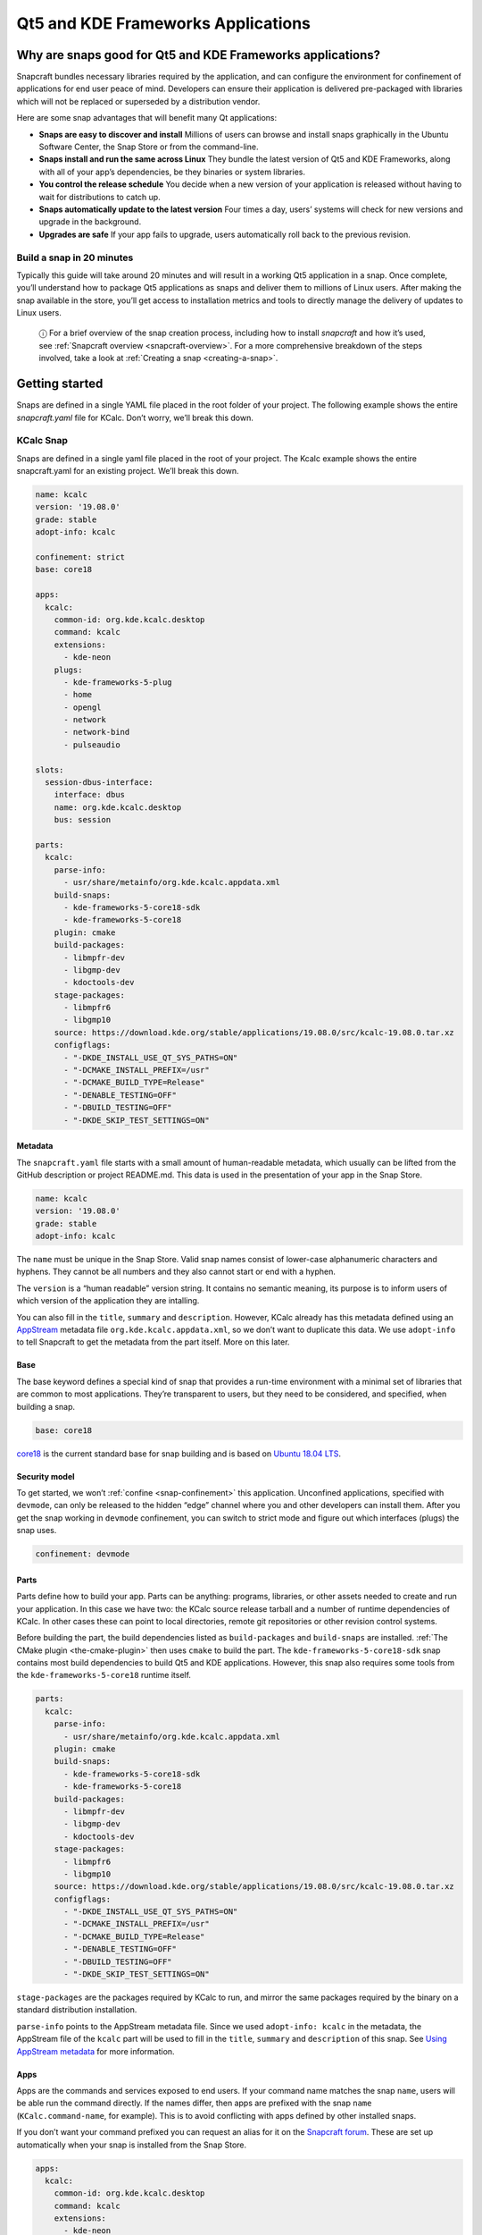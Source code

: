 .. 13753.md

.. _qt5-and-kde-frameworks-applications:

Qt5 and KDE Frameworks Applications
===================================

Why are snaps good for Qt5 and KDE Frameworks applications?
-----------------------------------------------------------

Snapcraft bundles necessary libraries required by the application, and can configure the environment for confinement of applications for end user peace of mind. Developers can ensure their application is delivered pre-packaged with libraries which will not be replaced or superseded by a distribution vendor.

Here are some snap advantages that will benefit many Qt applications:

-  **Snaps are easy to discover and install** Millions of users can browse and install snaps graphically in the Ubuntu Software Center, the Snap Store or from the command-line.
-  **Snaps install and run the same across Linux** They bundle the latest version of Qt5 and KDE Frameworks, along with all of your app’s dependencies, be they binaries or system libraries.
-  **You control the release schedule** You decide when a new version of your application is released without having to wait for distributions to catch up.
-  **Snaps automatically update to the latest version** Four times a day, users’ systems will check for new versions and upgrade in the background.
-  **Upgrades are safe** If your app fails to upgrade, users automatically roll back to the previous revision.

Build a snap in 20 minutes
~~~~~~~~~~~~~~~~~~~~~~~~~~

Typically this guide will take around 20 minutes and will result in a working Qt5 application in a snap. Once complete, you’ll understand how to package Qt5 applications as snaps and deliver them to millions of Linux users. After making the snap available in the store, you’ll get access to installation metrics and tools to directly manage the delivery of updates to Linux users.

   ⓘ For a brief overview of the snap creation process, including how to install *snapcraft* and how it’s used, see :ref:`Snapcraft overview <snapcraft-overview>`. For a more comprehensive breakdown of the steps involved, take a look at :ref:`Creating a snap <creating-a-snap>`.

Getting started
---------------

Snaps are defined in a single YAML file placed in the root folder of your project. The following example shows the entire *snapcraft.yaml* file for KCalc. Don’t worry, we’ll break this down.

KCalc Snap
~~~~~~~~~~

Snaps are defined in a single yaml file placed in the root of your project. The Kcalc example shows the entire snapcraft.yaml for an existing project. We’ll break this down.

.. code:: yaml

   name: kcalc
   version: '19.08.0'
   grade: stable
   adopt-info: kcalc

   confinement: strict
   base: core18

   apps:
     kcalc:
       common-id: org.kde.kcalc.desktop
       command: kcalc
       extensions:
         - kde-neon
       plugs:
         - kde-frameworks-5-plug
         - home
         - opengl
         - network
         - network-bind
         - pulseaudio

   slots:
     session-dbus-interface:
       interface: dbus
       name: org.kde.kcalc.desktop
       bus: session

   parts:
     kcalc:
       parse-info:
         - usr/share/metainfo/org.kde.kcalc.appdata.xml
       build-snaps:
         - kde-frameworks-5-core18-sdk
         - kde-frameworks-5-core18
       plugin: cmake
       build-packages:
         - libmpfr-dev
         - libgmp-dev
         - kdoctools-dev
       stage-packages:
         - libmpfr6
         - libgmp10
       source: https://download.kde.org/stable/applications/19.08.0/src/kcalc-19.08.0.tar.xz
       configflags:
         - "-DKDE_INSTALL_USE_QT_SYS_PATHS=ON"
         - "-DCMAKE_INSTALL_PREFIX=/usr"
         - "-DCMAKE_BUILD_TYPE=Release"
         - "-DENABLE_TESTING=OFF"
         - "-DBUILD_TESTING=OFF"
         - "-DKDE_SKIP_TEST_SETTINGS=ON"



Metadata
^^^^^^^^

The ``snapcraft.yaml`` file starts with a small amount of human-readable metadata, which usually can be lifted from the GitHub description or project README.md. This data is used in the presentation of your app in the Snap Store.

.. code:: yaml

   name: kcalc
   version: '19.08.0'
   grade: stable
   adopt-info: kcalc

The ``name`` must be unique in the Snap Store. Valid snap names consist of lower-case alphanumeric characters and hyphens. They cannot be all numbers and they also cannot start or end with a hyphen.

The ``version`` is a “human readable” version string. It contains no semantic meaning, its purpose is to inform users of which version of the application they are intalling.

You can also fill in the ``title``, ``summary`` and ``description``. However, KCalc already has this metadata defined using an `AppStream <https://www.freedesktop.org/wiki/Distributions/AppStream/>`__ metadata file ``org.kde.kcalc.appdata.xml``, so we don’t want to duplicate this data. We use ``adopt-info`` to tell Snapcraft to get the metadata from the part itself. More on this later.

Base
^^^^

The base keyword defines a special kind of snap that provides a run-time environment with a minimal set of libraries that are common to most applications. They’re transparent to users, but they need to be considered, and specified, when building a snap.

.. code:: yaml

   base: core18

`core18 <https://snapcraft.io/core18>`__ is the current standard base for snap building and is based on `Ubuntu 18.04 LTS <http://releases.ubuntu.com/18.04/>`__.

Security model
^^^^^^^^^^^^^^

To get started, we won’t :ref:`confine <snap-confinement>` this application. Unconfined applications, specified with ``devmode``, can only be released to the hidden “edge” channel where you and other developers can install them. After you get the snap working in ``devmode`` confinement, you can switch to strict mode and figure out which interfaces (plugs) the snap uses.

.. code:: yaml

   confinement: devmode

Parts
^^^^^

Parts define how to build your app. Parts can be anything: programs, libraries, or other assets needed to create and run your application. In this case we have two: the KCalc source release tarball and a number of runtime dependencies of KCalc. In other cases these can point to local directories, remote git repositories or other revision control systems.

Before building the part, the build dependencies listed as ``build-packages`` and ``build-snaps`` are installed. :ref:`The CMake plugin <the-cmake-plugin>` then uses ``cmake`` to build the part. The ``kde-frameworks-5-core18-sdk`` snap contains most build dependencies to build Qt5 and KDE applications. However, this snap also requires some tools from the ``kde-frameworks-5-core18`` runtime itself.

.. code:: yaml

   parts:
     kcalc:
       parse-info:
         - usr/share/metainfo/org.kde.kcalc.appdata.xml
       plugin: cmake
       build-snaps:
         - kde-frameworks-5-core18-sdk
         - kde-frameworks-5-core18
       build-packages:
         - libmpfr-dev
         - libgmp-dev
         - kdoctools-dev
       stage-packages:
         - libmpfr6
         - libgmp10
       source: https://download.kde.org/stable/applications/19.08.0/src/kcalc-19.08.0.tar.xz
       configflags:
         - "-DKDE_INSTALL_USE_QT_SYS_PATHS=ON"
         - "-DCMAKE_INSTALL_PREFIX=/usr"
         - "-DCMAKE_BUILD_TYPE=Release"
         - "-DENABLE_TESTING=OFF"
         - "-DBUILD_TESTING=OFF"
         - "-DKDE_SKIP_TEST_SETTINGS=ON"

``stage-packages`` are the packages required by KCalc to run, and mirror the same packages required by the binary on a standard distribution installation.

``parse-info`` points to the AppStream metadata file. Since we used ``adopt-info: kcalc`` in the metadata, the AppStream file of the ``kcalc`` part will be used to fill in the ``title``, ``summary`` and ``description`` of this snap. See `Using AppStream metadata <using-external-metadata.md#qt5-and-kde-frameworks-applications-heading--appstream>`__ for more information.

Apps
^^^^

Apps are the commands and services exposed to end users. If your command name matches the snap ``name``, users will be able run the command directly. If the names differ, then apps are prefixed with the snap ``name`` (``KCalc.command-name``, for example). This is to avoid conflicting with apps defined by other installed snaps.

If you don’t want your command prefixed you can request an alias for it on the `Snapcraft forum <https://snapcraft.io/docs/process-for-aliases-auto-connections-and-tracks>`__. These are set up automatically when your snap is installed from the Snap Store.

.. code:: yaml

   apps:
     kcalc:
       common-id: org.kde.kcalc.desktop
       command: kcalc
       extensions:
         - kde-neon
       plugs:
         - home
         - opengl
         - network
         - network-bind
         - pulseaudio

You can see we use the :ref:`kde-neon extension <the-kde-neon-extension>`. This extension will make Qt5 and KDE libraries available to the snap at run time and it will configure the run time environment of the application so that all desktop functionality is correctly initialised.

The ``common-id`` field is used to link the AppStream metadata to this application. As a result, we don’t need to :ref:`manually specify the desktop entry file <desktop-files-for-menu-integration>` because it’s already defined in AppStream. See `Using AppStream metadata <using-external-metadata.md#qt5-and-kde-frameworks-applications-heading--appstream>`__ for more information.

Building the snap
~~~~~~~~~~~~~~~~~

You can download the example repository with the following command:

.. code:: bash

   $ git clone https://github.com/galgalesh/kcalc.git

After you’ve created the *snapcraft.yaml*, you can build the snap by simply executing the *snapcraft* command in the project directory:

.. code:: bash

   $ snapcraft
   Using 'snapcraft.yaml': Project assets will be searched for from the 'snap' directory.
   Launching a VM.
   [...]
   Snapped kcalc_19.08.0_amd64.snap

..

   ⚠ The extension used in this example currently only works on amd64 systems. Other architectures like arm are not supported.

The resulting snap can be installed locally. This requires the ``--dangerous`` flag because the snap is not signed by the Snap Store. The ``--devmode`` flag acknowledges that you are installing an unconfined application:

.. code:: bash

   $ sudo snap install kcalc_19.08.0_amd64.snap --devmode --dangerous

You can then try it out:

.. code:: bash

   $ snap run kcalc

Removing the snap is simple too:

.. code:: bash

   $  sudo snap remove kcalc

You can clean up the build environment with the following command:

.. code:: bash

   $ snapcraft clean

By default, when you make a change to snapcraft.yaml, snapcraft only builds the parts that have changed. Cleaning a build, however, forces your snap to be rebuilt in a clean environment and will take longer.

Publishing your snap
--------------------

To share your snaps you need to publish them in the Snap Store. First, create an account on `the dashboard <https://dashboard.snapcraft.io/dev/account/>`__. Here you can customise how your snaps are presented, review your uploads and control publishing.

You’ll need to choose a unique “developer namespace” as part of the account creation process. This name will be visible by users and associated with your published snaps.

Make sure the ``snapcraft`` command is authenticated using the email address attached to your Snap Store account:

.. code:: bash

   $ snapcraft login

Reserve a name for your snap
~~~~~~~~~~~~~~~~~~~~~~~~~~~~

You can publish your own version of a snap, provided you do so under a name you have rights to. You can register a name on `dashboard.snapcraft.io <https://dashboard.snapcraft.io/register-snap/>`__, or by running the following command:

.. code:: bash

   $ snapcraft register mysnap

Be sure to update the ``name:`` in your ``snapcraft.yaml`` to match this registered name, then run ``snapcraft`` again.

Upload your snap
~~~~~~~~~~~~~~~~

Use snapcraft to push the snap to the Snap Store.

.. code:: bash

   $ snapcraft upload --release=edge mysnap_*.snap

If you’re happy with the result, you can commit the snapcraft.yaml to your GitHub repo and `turn on automatic builds <https://build.snapcraft.io>`__ so any further commits automatically get released to edge, without requiring you to manually build locally.

Congratulations! You’ve just built and published your first Go snap. For a more in-depth overview of the snap building process, see :ref:`Creating a snap <creating-a-snap>`.
